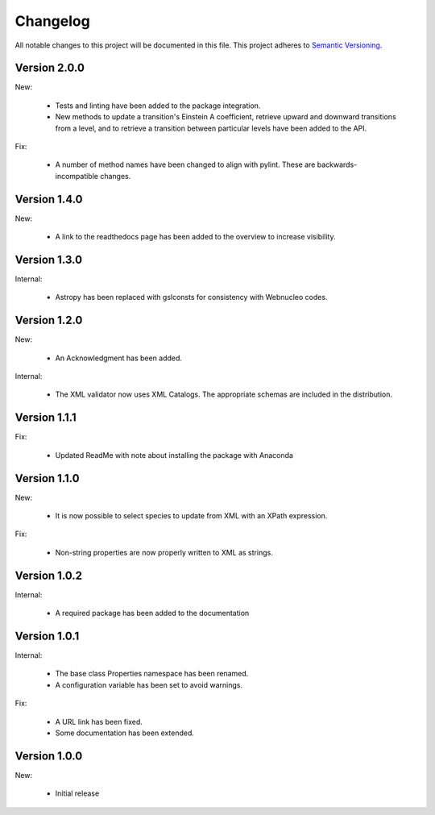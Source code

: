 Changelog
=========

All notable changes to this project will be documented in this file.  This
project adheres to `Semantic Versioning <http://semver.org/spec/v2.0.0.html>`_.

Version 2.0.0
-------------

New:

  * Tests and linting have been added to the package integration.
  * New methods to update a transition's Einstein A coefficient, retrieve
    upward and downward transitions from a level, and to retrieve a transition
    between particular levels have been added to the API.

Fix:

  * A number of method names have been changed to align with pylint.  These are
    backwards-incompatible changes.

Version 1.4.0
-------------

New:

  * A link to the readthedocs page has been added to the overview to increase visibility.

Version 1.3.0
-------------

Internal:

  * Astropy has been replaced with gslconsts for consistency with Webnucleo codes.

Version 1.2.0
-------------

New:

  * An Acknowledgment has been added.

Internal:

  * The XML validator now uses XML Catalogs.  The appropriate schemas are
    included in the distribution.
  	
Version 1.1.1
-------------

Fix:

  * Updated ReadMe with note about installing the package with Anaconda
  	
  	
Version 1.1.0
-------------

New:

  * It is now possible to select species to update from XML with an XPath
    expression.

Fix:

  * Non-string properties are now properly written to XML as strings.

Version 1.0.2
-------------

Internal:

  * A required package has been added to the documentation

Version 1.0.1
-------------

Internal:

  * The base class Properties namespace has been renamed.
  * A configuration variable has been set to avoid warnings.

Fix:

  * A URL link has been fixed.
  * Some documentation has been extended.

Version 1.0.0
-------------

New:

  * Initial release


